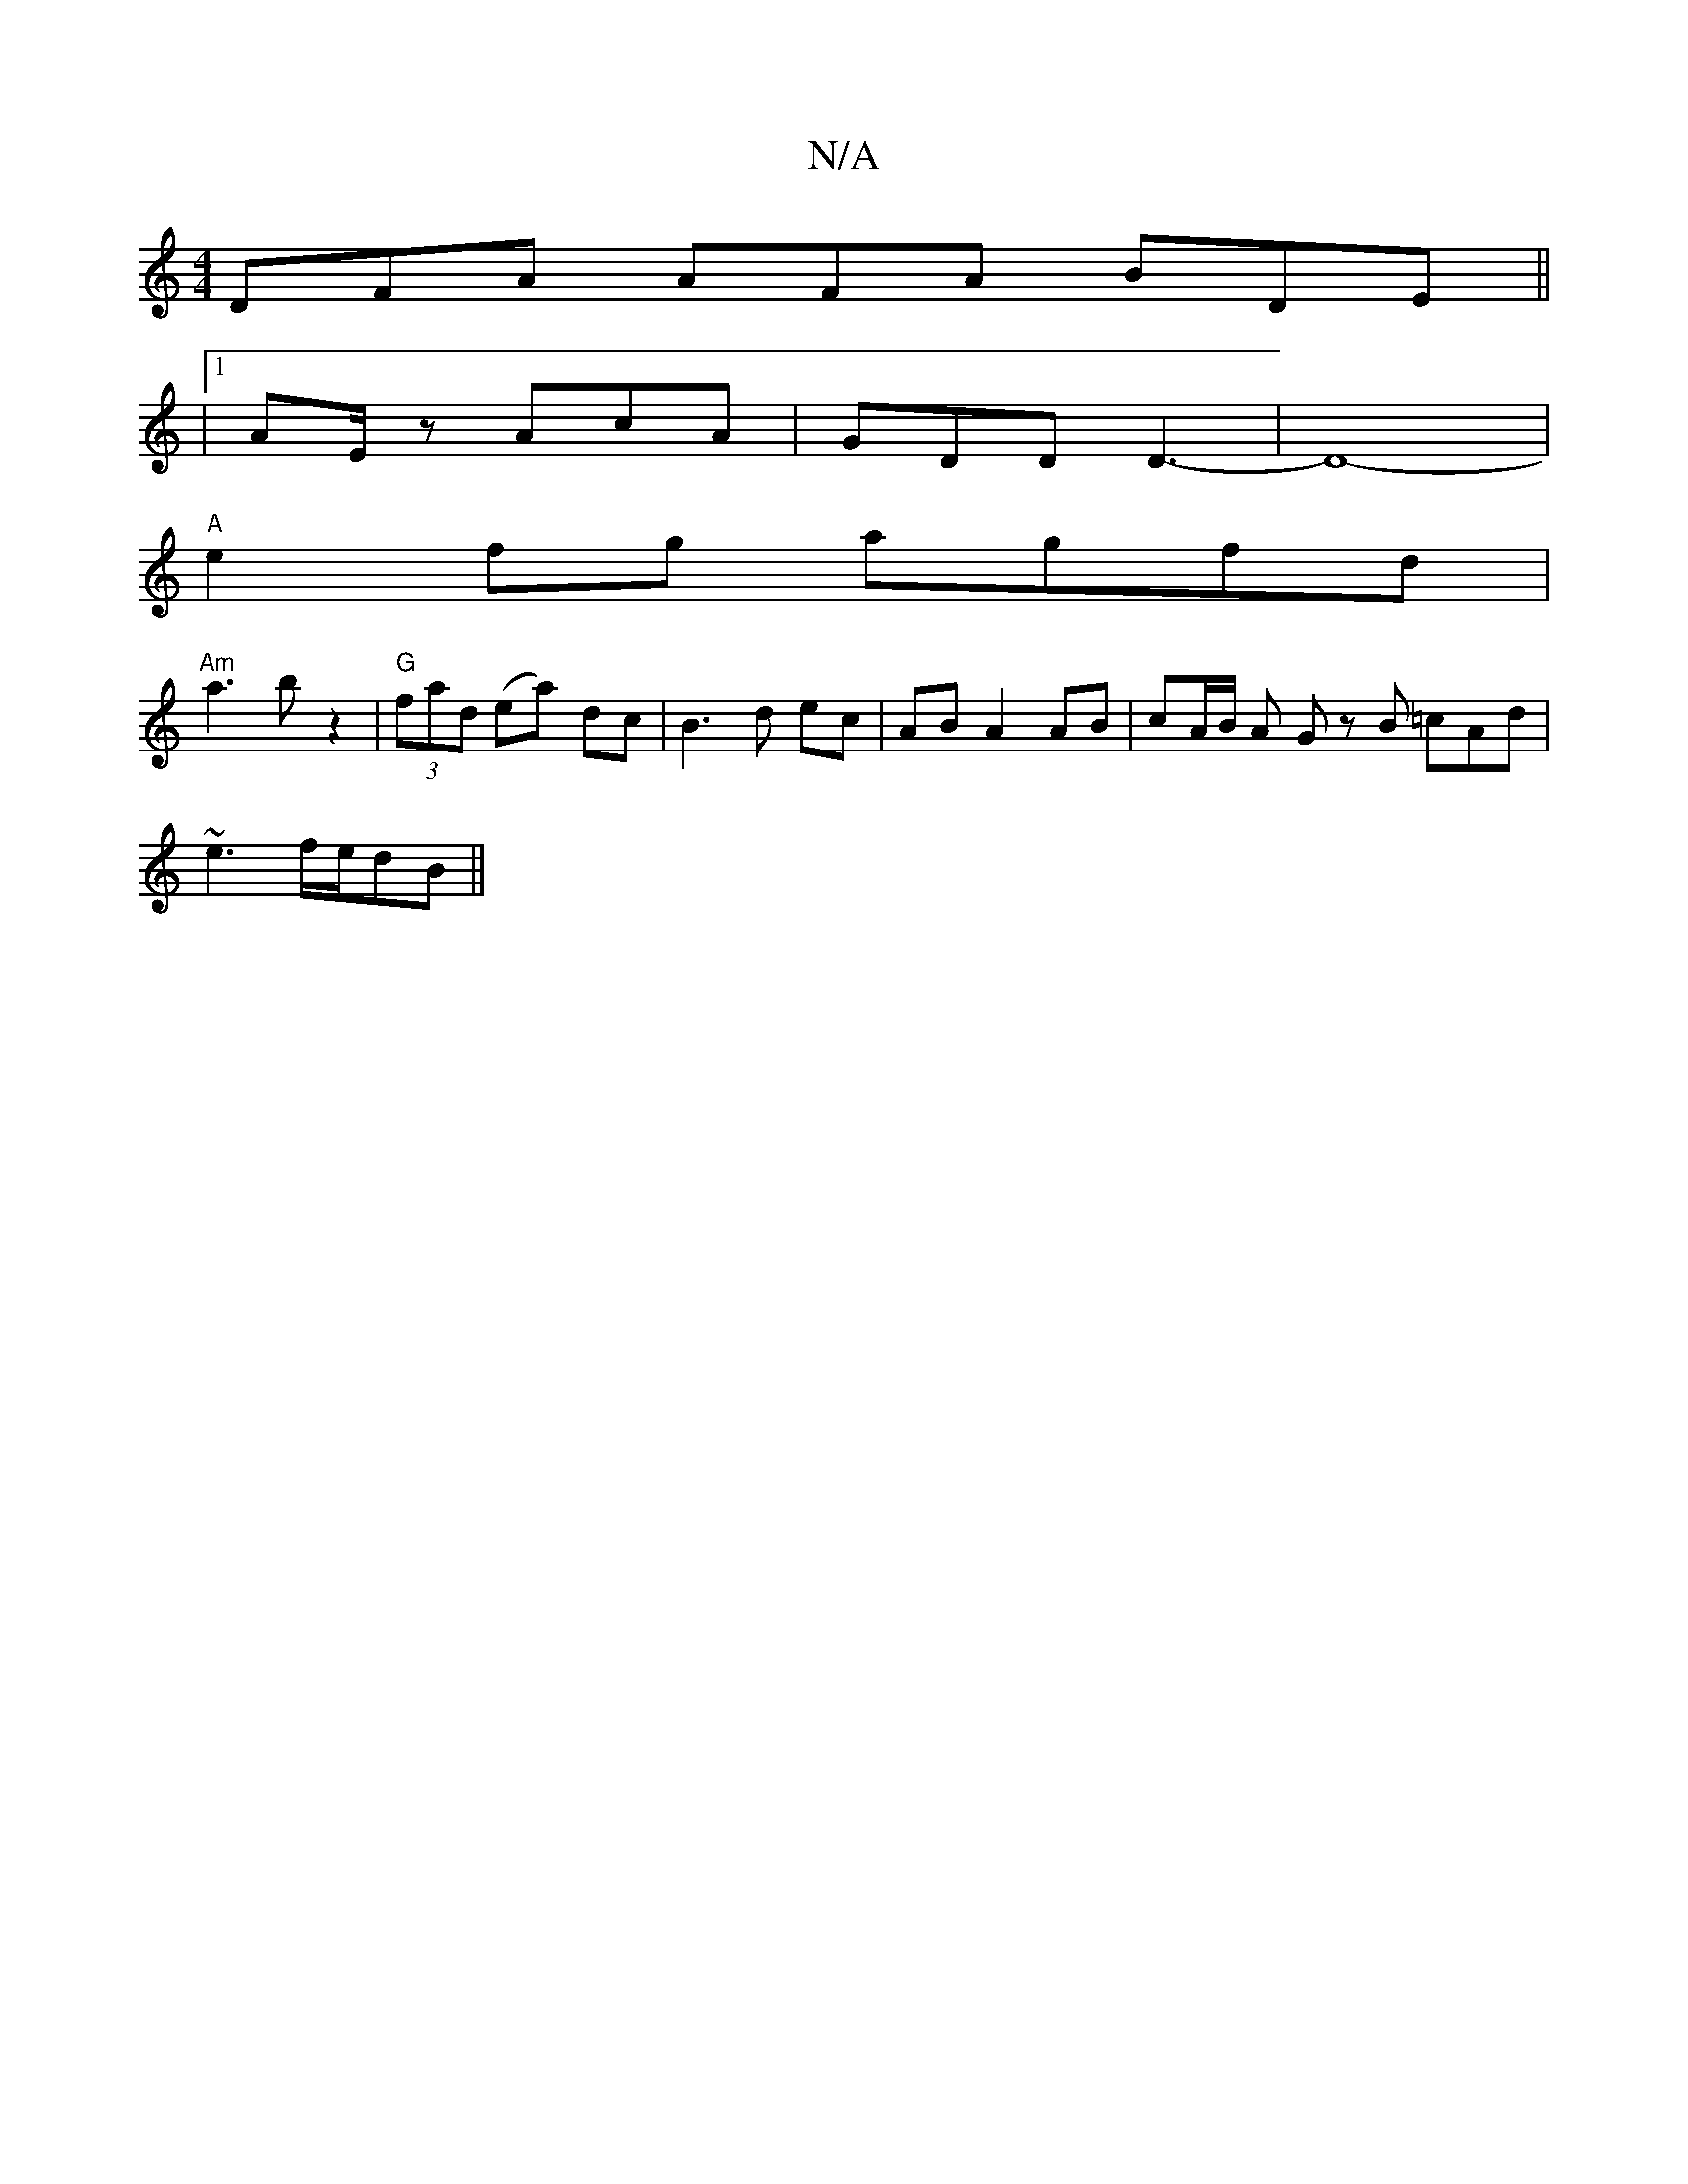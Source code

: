 X:1
T:N/A
M:4/4
R:N/A
K:Cmajor
 DFA AFA BDE||
|1 AE/z AcA | GDD D3-|D8-|
"A"e2 fg agfd |
"Am"a3 b z2|"G" (3fad (ea)- dc | B3 d ec | AB A2 AB | cA/B/ A G z B =cAd|
~e3 f/e/dB ||

|:F|G2 G [GB,]B, A,D | A3 A2 [BG]
|: GFE EED | A4 e2 